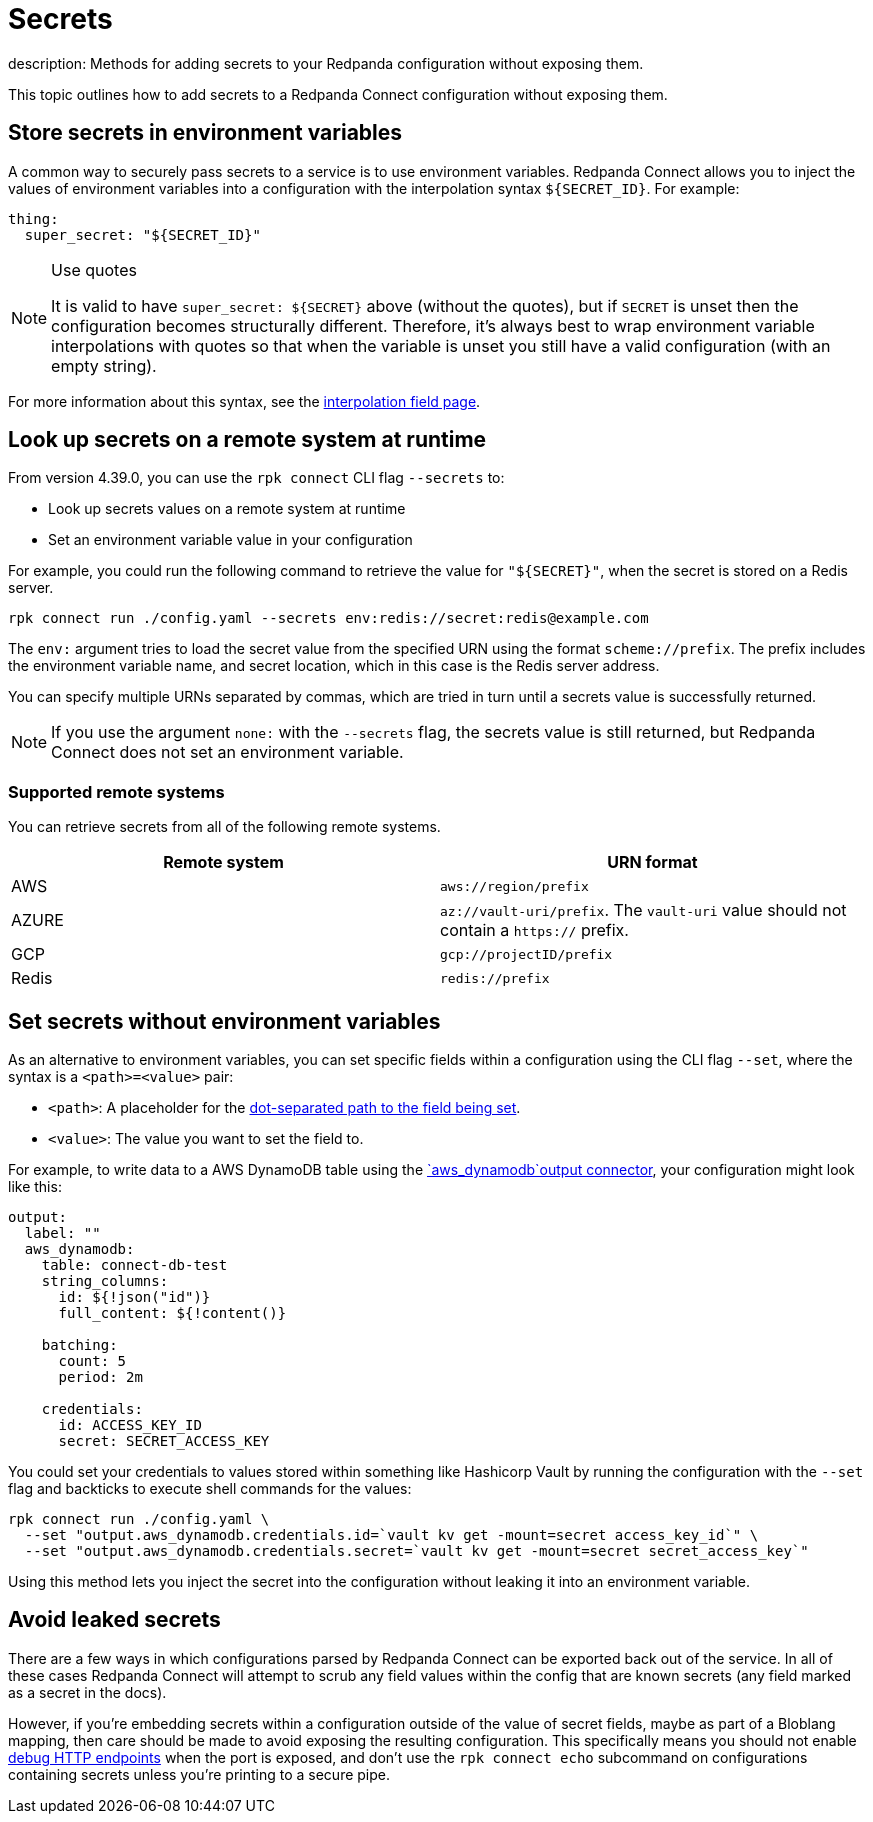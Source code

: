 = Secrets
description: Methods for adding secrets to your Redpanda configuration without exposing them.

This topic outlines how to add secrets to a Redpanda Connect configuration without exposing them.

== Store secrets in environment variables

A common way to securely pass secrets to a service is to use environment variables. Redpanda Connect allows you to inject the values of environment variables into a configuration with the interpolation syntax `+${SECRET_ID}+`. For example:

[source,yml]
----
thing:
  super_secret: "${SECRET_ID}"
----

[NOTE]
.Use quotes
====
It is valid to have `+super_secret: ${SECRET}+` above (without the quotes), but if `SECRET` is unset then the configuration becomes structurally different. Therefore, it's always best to wrap environment variable interpolations with quotes so that when the variable is unset you still have a valid configuration (with an empty string).
====

For more information about this syntax, see the xref:configuration:interpolation.adoc[interpolation field page].

== Look up secrets on a remote system at runtime

From version 4.39.0, you can use the `rpk connect` CLI flag `--secrets` to:

- Look up secrets values on a remote system at runtime
- Set an environment variable value in your configuration

For example, you could run the following command to retrieve the value for `"$\{SECRET}"`, when the secret is stored on a Redis server.

```bash

rpk connect run ./config.yaml --secrets env:redis://secret:redis@example.com

```
The `env:` argument tries to load the secret value from the specified URN using the format `scheme://prefix`. The prefix includes the environment variable name, and secret location, which in this case is the Redis server address.

You can specify multiple URNs separated by commas, which are tried in turn until a secrets value is successfully returned.

NOTE: If you use the argument `none:` with the `--secrets` flag, the secrets value is still returned, but Redpanda Connect does not set an environment variable.

=== Supported remote systems

You can retrieve secrets from all of the following remote systems.

|===
| Remote system | URN format

| AWS
| `aws://region/prefix`

| AZURE
| `az://vault-uri/prefix`. The `vault-uri` value should not contain a `https://` prefix.

| GCP
| `gcp://projectID/prefix`

| Redis
| `redis://prefix`

|===

== Set secrets without environment variables 

As an alternative to environment variables, you can set specific fields within a configuration using the CLI flag `--set`, where the syntax is a `<path>=<value>` pair:

* `<path>`: A placeholder for the xref:configuration:field_paths.adoc[dot-separated path to the field being set].
* `<value>`: The value you want to set the field to. 

For example, to write data to a AWS DynamoDB table using the xref:components:outputs/aws_dynamodb.adoc[`aws_dynamodb`output connector], your configuration might look like this:

[source,yml]
----
output:
  label: ""
  aws_dynamodb:
    table: connect-db-test
    string_columns:
      id: ${!json("id")}
      full_content: ${!content()}

    batching:
      count: 5
      period: 2m

    credentials:
      id: ACCESS_KEY_ID
      secret: SECRET_ACCESS_KEY
----

You could set your credentials to values stored within something like Hashicorp Vault by running the configuration with the `--set` flag and backticks to execute shell commands for the values:

[,bash,subs="attributes+"]
----
rpk connect run ./config.yaml \
  --set "output.aws_dynamodb.credentials.id=`vault kv get -mount=secret access_key_id`" \
  --set "output.aws_dynamodb.credentials.secret=`vault kv get -mount=secret secret_access_key`"
----

Using this method lets you inject the secret into the configuration without leaking it into an environment variable.

== Avoid leaked secrets

There are a few ways in which configurations parsed by Redpanda Connect can be exported back out of the service. In all of these cases Redpanda Connect will attempt to scrub any field values within the config that are known secrets (any field marked as a secret in the docs).

However, if you're embedding secrets within a configuration outside of the value of secret fields, maybe as part of a Bloblang mapping, then care should be made to avoid exposing the resulting configuration. This specifically means you should not enable xref:components:http/about.adoc#debug-endpoints[debug HTTP endpoints] when the port is exposed, and don't use the `rpk connect echo` subcommand on configurations containing secrets unless you're printing to a secure pipe.
